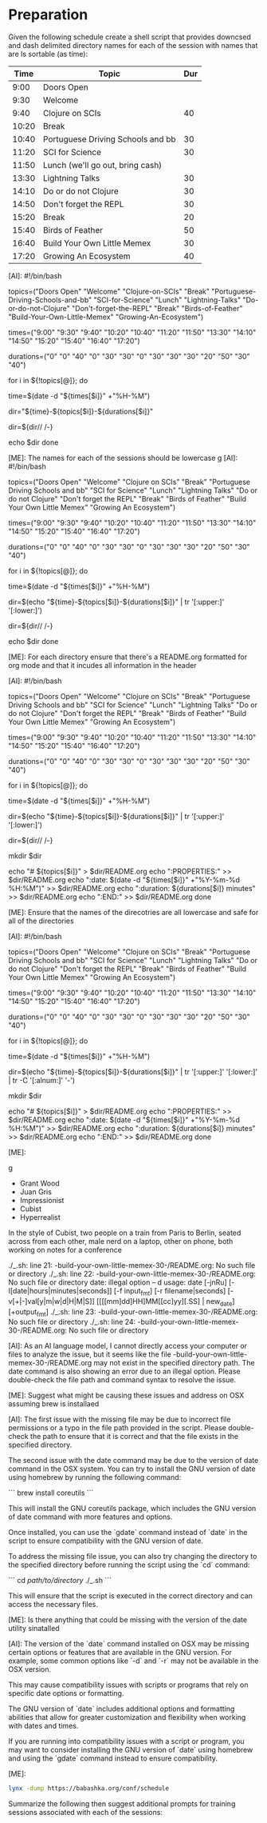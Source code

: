 * Preparation



#+begin_ai
Given the following schedule create a shell script that provides downcsed and dash delimited directory names for each of the session with names that are ls sortable (as time):


|----------------------+------------------------------------+-----|
|       Time           |               Topic                | Dur |
|----------------------+------------------------------------+-----|
| 9:00                 | Doors Open                         |     |
| 9:30                 | Welcome                            |     |
| 9:40                 | Clojure on SCIs                    |  40 |
| 10:20                | Break                              |     |
| 10:40                | Portuguese Driving Schools and bb  |  30 |
| 11:20                | SCI for Science                    |  30 |
| 11:50                | Lunch (we'll go out, bring cash)   |     |
| 13:30                | Lightning Talks                    |  30 |
| 14:10                | Do or do not Clojure               |  30 |
| 14:50                | Don't forget the REPL              |  30 |
| 15:20                | Break                              |  20 |
| 15:40                | Birds of Feather                   |  50 |
| 16:40                | Build Your Own Little Memex        |  30 |
| 17:20                | Growing An Ecosystem               |  40 |


[AI]: #!/bin/bash

# create an array of session topics
topics=("Doors Open" "Welcome" "Clojure-on-SCIs" "Break" "Portuguese-Driving-Schools-and-bb" "SCI-for-Science" "Lunch" "Lightning-Talks" "Do-or-do-not-Clojure" "Don't-forget-the-REPL" "Break" "Birds-of-Feather" "Build-Your-Own-Little-Memex" "Growing-An-Ecosystem")

# create an array of session start times
times=("9:00" "9:30" "9:40" "10:20" "10:40" "11:20" "11:50" "13:30" "14:10" "14:50" "15:20" "15:40" "16:40" "17:20")

# create an array of session durations
durations=("0" "0" "40" "0" "30" "30" "0" "30" "30" "30" "20" "50" "30" "40")

# loop through the arrays and print out the directory names
for i in ${!topics[@]}; do
    # format the time
    time=$(date -d "${times[$i]}" +"%H-%M")
    # create the directory name
    dir="${time}-${topics[$i]}-${durations[$i]}"
    # replace spaces with dashes
    dir=${dir// /-}
    # print out the directory name
    echo $dir
done

[ME]: The names for each of the sessions should be lowercase
g
[AI]: #!/bin/bash

# create an array of session topics
topics=("Doors Open" "Welcome" "Clojure on SCIs" "Break" "Portuguese Driving Schools and bb" "SCI for Science" "Lunch" "Lightning Talks" "Do or do not Clojure" "Don't forget the REPL" "Break" "Birds of Feather" "Build Your Own Little Memex" "Growing An Ecosystem")

# create an array of session start times
times=("9:00" "9:30" "9:40" "10:20" "10:40" "11:20" "11:50" "13:30" "14:10" "14:50" "15:20" "15:40" "16:40" "17:20")

# create an array of session durations
durations=("0" "0" "40" "0" "30" "30" "0" "30" "30" "30" "20" "50" "30" "40")

# loop through the arrays and print out the directory names
for i in ${!topics[@]}; do
    # format the time
    time=$(date -d "${times[$i]}" +"%H-%M")
    # create the directory name, lowercase the topic
    dir=$(echo "${time}-${topics[$i]}-${durations[$i]}" | tr '[:upper:]' '[:lower:]')
    # replace spaces with dashes
    dir=${dir// /-}
    # print out the directory name
    echo $dir
done

[ME]: For each directory ensure that there's a README.org formatted for org mode and that it incudes all information in the header

[AI]: #!/bin/bash

# create an array of session topics
topics=("Doors Open" "Welcome" "Clojure on SCIs" "Break" "Portuguese Driving Schools and bb" "SCI for Science" "Lunch" "Lightning Talks" "Do or do not Clojure" "Don't forget the REPL" "Break" "Birds of Feather" "Build Your Own Little Memex" "Growing An Ecosystem")

# create an array of session start times
times=("9:00" "9:30" "9:40" "10:20" "10:40" "11:20" "11:50" "13:30" "14:10" "14:50" "15:20" "15:40" "16:40" "17:20")

# create an array of session durations
durations=("0" "0" "40" "0" "30" "30" "0" "30" "30" "30" "20" "50" "30" "40")

# loop through the arrays and create the directories and README files
for i in ${!topics[@]}; do
    # format the time
    time=$(date -d "${times[$i]}" +"%H-%M")
    # create the directory name, lowercase the topic
    dir=$(echo "${time}-${topics[$i]}-${durations[$i]}" | tr '[:upper:]' '[:lower:]')
    # replace spaces with dashes
    dir=${dir// /-}
    # create the directory
    mkdir $dir
    # create the README.org file and add the header information
    echo "# ${topics[$i]}" > $dir/README.org
    echo ":PROPERTIES:" >> $dir/README.org
    echo ":date: $(date -d "${times[$i]}" +"%Y-%m-%d %H:%M")" >> $dir/README.org
    echo ":duration: ${durations[$i]} minutes" >> $dir/README.org
    echo ":END:" >> $dir/README.org
done

[ME]: Ensure that the names of the direcotries are all lowercase and safe for all of the directories 

[AI]: #!/bin/bash

# create an array of session topics
topics=("Doors Open" "Welcome" "Clojure on SCIs" "Break" "Portuguese Driving Schools and bb" "SCI for Science" "Lunch" "Lightning Talks" "Do or do not Clojure" "Don't forget the REPL" "Break" "Birds of Feather" "Build Your Own Little Memex" "Growing An Ecosystem")

# create an array of session start times
times=("9:00" "9:30" "9:40" "10:20" "10:40" "11:20" "11:50" "13:30" "14:10" "14:50" "15:20" "15:40" "16:40" "17:20")

# create an array of session durations
durations=("0" "0" "40" "0" "30" "30" "0" "30" "30" "30" "20" "50" "30" "40")

# loop through the arrays and create the directories and README files
for i in ${!topics[@]}; do
    # format the time
    time=$(date -d "${times[$i]}" +"%H-%M")
    # create the directory name, lowercase the topic and replace non-alphanumeric characters with -
    dir=$(echo "${time}-${topics[$i]}-${durations[$i]}" | tr '[:upper:]' '[:lower:]' | tr -C '[:alnum:]' '-')
    # create the directory
    mkdir $dir
    # create the README.org file and add the header information
    echo "# ${topics[$i]}" > $dir/README.org
    echo ":PROPERTIES:" >> $dir/README.org
    echo ":date: $(date -d "${times[$i]}" +"%Y-%m-%d %H:%M")" >> $dir/README.org
    echo ":duration: ${durations[$i]} minutes" >> $dir/README.org
    echo ":END:" >> $dir/README.org
done

[ME]: 
#+end_ai

[[file:/Users/jasonwalsh/org/org-ai-images/20230609_256x256_image_13.png]]g

- Grant Wood
- Juan Gris
- Impressionist
- Cubist
- Hyperrealist

#+begin_ai :image :size 256x256
In the style of Cubist, two people on a train from Paris to Berlin, seated across from each other, male nerd on a laptop, other on phone, both working on notes for a conference
#+end_ai
[[file:/Users/jasonwalsh/org/org-ai-images/20230609_256x256_image_12.png]]
[[file:/Users/jasonwalsh/org/org-ai-images/20230609_256x256_image_11.png]]
[[file:/Users/jasonwalsh/org/org-ai-images/20230609_256x256_image_10.png]]
[[file:/Users/jasonwalsh/org/org-ai-images/20230609_256x256_image_9.png]]
[[file:/Users/jasonwalsh/org/org-ai-images/20230609_256x256_image_8.png]]
[[file:/Users/jasonwalsh/org/org-ai-images/20230609_256x256_image_7.png]]



#+begin_ai

./_.sh: line 21: -build-your-own-little-memex-30-/README.org: No such file or directory
./_.sh: line 22: -build-your-own-little-memex-30-/README.org: No such file or directory
date: illegal option -- d
usage: date [-jnRu] [-I[date|hours|minutes|seconds]] [-f input_fmt]
            [-r filename|seconds] [-v[+|-]val[y|m|w|d|H|M|S]]
            [[[[mm]dd]HH]MM[[cc]yy][.SS] | new_date] [+output_fmt]
./_.sh: line 23: -build-your-own-little-memex-30-/README.org: No such file or directory
./_.sh: line 24: -build-your-own-little-memex-30-/README.org: No such file or directory


[AI]: As an AI language model, I cannot directly access your computer or files to analyze the issue, but it seems like the file -build-your-own-little-memex-30-/README.org may not exist in the specified directory path. The date command is also showing an error due to an illegal option. Please double-check the file path and command syntax to resolve the issue.

[ME]: Suggest what might be causing these issues and address on OSX assuming brew is installaed 

[AI]: The first issue with the missing file may be due to incorrect file permissions or a typo in the file path provided in the script. Please double-check the path to ensure that it is correct and that the file exists in the specified directory.

The second issue with the date command may be due to the version of date command in the OSX system. You can try to install the GNU version of date using homebrew by running the following command:

```
brew install coreutils
```

This will install the GNU coreutils package, which includes the GNU version of date command with more features and options.

Once installed, you can use the `gdate` command instead of `date` in the script to ensure compatibility with the GNU version of date.

To address the missing file issue, you can also try changing the directory to the specified directory before running the script using the `cd` command:

```
cd /path/to/directory/
./_.sh
```

This will ensure that the script is executed in the correct directory and can access the necessary files.

[ME]: Is there anything that could be missing with the version of the date utility sinatalled 

[AI]: The version of the `date` command installed on OSX may be missing certain options or features that are available in the GNU version. For example, some common options like `-d` and `-r` may not be available in the OSX version.

This may cause compatibility issues with scripts or programs that rely on specific date options or formatting.

The GNU version of `date` includes additional options and formatting abilities that allow for greater customization and flexibility when working with dates and times.

If you are running into compatibility issues with a script or program, you may want to consider installing the GNU version of `date` using homebrew and using the `gdate` command instead to ensure compatibility.

[ME]: 
#+end_ai

#+begin_src sh
lynx -dump https://babashka.org/conf/schedule
#+end_src

#+RESULTS:

#+begin_ai
Summarize the following then suggest additional prompts for training sessions associated with each of the sessions: 

[1] Babashka Logo

   [2]Tickets[3]Schedule[4]T-shirt[5]Venue[6] [slack.svg] [7][twitter.svg]

Schedule
     __________________________________________________________________

  Friday, 9th June 2023

   19:00 Pre-conference beers at Alte Turnhalle, Holteistraﬂe 6-9, 10245
   Berlin

  Saturday, 10th June 2023

   9:00 Doors open
   9:30 Welcome
   9:40 Clojure on SCIs (Opening Keynote)
   Malcolm Sparks
   40 minAbstract

   In the past few years I've been developing a secure durable
   programmable system, called Site. The language of this system is SCI,
   the small-clojure-interpreter that powers babashka. In this talk I'll
   explain some of the notable features and benefits of this system, for
   example, how state updates are made by submitting database transactions
   (to XTDB) written as SCI code. I'll explain why I chose SCI and some of
   the reasons SCI makes a perfect scripting language to embed in a
   JVM-based application, providing some tips along the way to others who
   want to try using SCI in this way.
   Bio

   Malcolm is a Clojure developer with a keen interest in software
   architecture and API security. He is the co-founder and CTO of JUXT, a
   Clojure consulting firm.
   10:20 JoeJoeBreakJoeJoe
   10:40 Portuguese Driving Schools and Babashka
   Flavio Sousa
   30 minAbstract

   In this talk, I'll show how Babashka is powering a no-frills
   not-for-profit initiative attempting to bring a much-needed layer of
   transparency to a traditional business, deemed too unsexy to disrupt.
   I'll explain how Babashka brings Clojure and sanity to the messy
   realities of web and PDF scraping and how it enables a low budget and
   performant "serverless" solution, reminiscent of simpler times in web
   development. Join me for a potpourri of state bureaucracy, freedom of
   information acts, incomprehensible stubbornness and low budget
   solutions that steer away from big tech.
   Bio

   Flavio received a Master's in mechanical engineering from the
   University of Lisbon in 2010, where he worked for a Fluid Simulation
   Lab and published a couple of research papers. In 2013, he joined the
   booming Lisbon startup scene and fell in love with software
   development. Went to London in 2015 and has been working with Clojure
   pretty much ever since. Flavio's favorite book is Gˆdel, Escher, Bach,
   which made me realize just how amazing it is that we can actually use
   human language to tell machines what to do. Competed in Brazilian Jiu
   Jitsu until an injury put a stop to that, so now he just dances
   Brazilian ForrÛ on the weekends.
   11:20 SCI for Science
   Daniel Slutsky
   30 minAbstract

   Scientific computing workflows typically require a balance between
   dynamic playfulness and stable reproducibility. One way to seek such
   balance is the "namespace as a notebook" approach: enjoying the
   playfulness of the Clojure editor and REPL in a self-documenting
   fashion, generating a document as a side-effect. This has been
   manifested in different ways through the evolution of tools such as Oz,
   Notespace, Clerk, and Clay. Of all the above, Clay intentionally tries
   to be the least clever, offering a minimalistic approach targeting
   documents such as HTML files, Quarto pages, and reveal.js
   presentations. These documents can include interactive widgets and
   access various data visualization libraries using SCI (through
   Scittle). In this talk, we will explore a real-world data-science
   problem using Clay, focusing on usability and the desired workflow. Our
   perspective will be the Scicloj journey to make Clojure a friendly
   option for people tackling data and science problems. We will discuss
   the role of SCI in the solution, as well as some of the technical and
   conceptual challenges on that path. Basic knowledge of Clojure will be
   assumed.
   Bio

   Daniel Slutsky is a mathematician and a data scientist who has been
   using Clojure since 2013. In his professional path, Daniel has
   primarily worked in data science and backend teams at startups,
   addressing diverse topics such as time-series analysis, recommendation
   systems, geospatial analysis, and NLP. His MSc thesis was in pure math
   around topics of probability theory. Daniel is a community organizer at
   the Scicloj community, building a Clojure stack for data science and
   running various Clojure study groups and dev groups. His approach
   towards community building and teaching is drawn from his experience as
   a community organizer in various local activist groups and his yoga
   instructor training. He has been co-maintaining several Clojure
   open-source projects, particularly Clojisr, Notespace, Kindly, and
   Clay.
   11:50 Lunch (we'll go out, bring cash)
   13:30 !V!!V!Lightning talks!V!!V!
   sign up on the day - 5 min each
   30 min
   14:10 Do or Do Not Clojure
   Gert Goet
   30 minAbstract

   When was the last time you ran into a new library and thought: "If only
   I could give it a spin real quick..."? It's this friction that deps-try
   tries to remove. And it shouldn't matter whether the thing you want to
   try is a published library, a git-repository, a local project or just
   Clojure itself: you'll spin up a rebel-readline powered REPL just as
   easily. In this talk you'll learn all about deps-try, how it aims to
   make Clojure more accessible to newcomers and how Babashka makes it all
   tick.
   Bio

   Gert is an independent consultant with over 15 years of experience
   building backends and tooling. While currently being on the lookout for
   a new Clojure project (are you using Clojure to improve the world?
   Let's talk!), he's co-organising the Aarhus Clojure-meetup, maintaining
   the Clojure event calendar, learning Danish and writing open-source
   software. Currently his focus is on deps-try, a CLI-tool that aims to
   make it convenient to explore Clojure (or any library) from the REPL.
   14:50 Don't Forget the REPL
   Martin Kavalar
   30 minAbstract

   Babashka's instant startup time makes it a great choice for scripting.
   This can make it tempting to iterate by re-running scripts. This talk
   is a reminder that Babashka has good support for interactive
   development with the REPL. We'll explore when you should consider
   reaching for the REPL. We hope you'll learn a few tricks about
   REPL-driven development in general and in Babashka in particular.
   Bio

   Martin Kavalar is a co-founder at Nextjournal, a hybrid between startup
   and research lab trying to improve programming. Nextjournal makes a
   polyglot computational notebook with a focus on reproducibility and a
   variety of open source tools, including Clerk, a programmer's assistant
   for Clojure.
   15:20 JoeJoeBreakJoeJoe
   20 min
   15:40 Birds of a Feather
   50 min
   Have fun and learn! We will break into smaller groups to discuss topics
   of interest. Find out more at [8]What is a Birds of a Feather Session?
   16:40 Build Your Own Little Memex with Babashka
   Teodor Heggelund
   30 minAbstract

   A memex is a tool for information capture, information storage and
   information retrieval. Memexes can be used to build theory, collect
   research, or explore one's own taste. In this talk, we will explore the
   history of memexes, how a memex can aid our learning process, and how
   we can build our own little memex with Babashka.
   Bio

   Teodor builds analysis software for civil engineers from nine to five,
   and likes to spend after hours thinking-out-loud about programming as
   theory building, open source and collective knowledge management.
   17:20 Growing an Ecosystem: Lessons Learned (Closing Keynote)
   Michiel Borkent
   40 minAbstract

   In this talk, Michiel will take us on a journey through the babashka
   ecosystem, how it evolved into what it currently is and the lessons he
   learned along the way.
   Bio

   Michiel Borkent ( @borkdude ) is the author of babashka, clj-kondo,
   SCI, cherry and several other Clojure projects. He has been using
   Clojure since 2010 as a tinkerer, lecturer and professional software
   developer. Since 2021 he dedicates most his time to open source Clojure
   software. Hobbies include eating vegetables and walking.
     __________________________________________________________________

   Credits: initial site design by Alice Kile.

References

   1. https://babashka.org/conf/index.html
   2. https://www.meetup.com/clojure-berlin/events/292998496/
   3. https://babashka.org/conf/schedule.html
   4. https://www.etsy.com/listing/1475981599/babashka-conf-berlin-2023-t-shirt
   5. https://goo.gl/maps/9KHpcXevvvFJbe5M8
   6. https://app.slack.com/client/T03RZGPFR/C04VAK5U86L
   7. https://twitter.com/search?q=%23babashka%20OR%20babashka&src=typed_query&f=live
   8. https://gist.github.com/pesterhazy/b0d1864c1118bfca9202ca06f65eb886


[AI]: The Babashka Logo training session includes a conference schedule with various talks, presented by experts in the field of Clojure. The schedule includes keynote speakers, lightning talks, and Birds of a Feather sessions where small groups discuss topics of interest. The training session covers topics such as secure durable programmable systems, web and PDF scraping, self-documenting fashion, and interactive widgets. Additional prompts for training sessions associated with each of the sessions could be:

1. Babashka Logo - Basics of Babashka Logo and its applications in Clojure development.
2. Tickets - How to book tickets for Babashka conferences and what to expect in terms of attendance.
3. Schedule - Overview of the conference schedule and introduction to keynote speakers and their topics.
4. T-Shirt - How to get official Babashka t-shirts and merchandise.
5. Venue - Details about the venue of the conference and how to get there.
6. Slack - Introduction to the Slack channel where attendees can interact with each other and engage in discussions.
7. Twitter - How to use Twitter to stay updated on conference news, announcements, and to connect with fellow attendees.
8. Pre-conference Beers - Socializing tips and how to network with other attendees before the start of the conference.
9. Lightning Talks - Tips for presenting a successful lightning talk and how to book a slot for it.
10. Do or Do Not Clojure - Introduction to deps-try and its role in making Clojure more accessible to newcomers.
11. Birds of a Feather - Details about the Birds of a Feather sessions and how to participate in them.
12. Build Your Own Little Memex with Babashka - Overview of memexes and their applications, along with a hands-on tutorial on building a memex with Babashka.
13. Growing an Ecosystem - Lessons learned in growing a successful Clojure ecosystem and how attendees can contribute to its growth.

[ME]: Summarize only the actual talks but not any of the meta about hte conference 

[AI]: The Babashka Logo conference features a few talks, including:

1. "Clojure on SCIs" by Malcolm Sparks, discussing the advantages of the secure durable programmable system "Site", which is powered by SCI - the small-clojure-interpreter that powers Babashka.
2. "Portuguese Driving Schools and Babashka" by Flavio Sousa, which explores how Babashka is powering a low-budget, serverless solution to bring transparency to a traditional business.
3. "SCI for Science" by Daniel Slutsky, discussing the role of SCI in seeking a balance between dynamic playfulness and stable reproducibility in scientific computing workflows.
4. "Do or Do Not Clojure" by Gert Goet, exploring the "deps-try" CLI-tool and how it aims to make Clojure more accessible to newcomers.
5. "Don't Forget the REPL" by Martin Kavalar, reminding attendees to use the REPL for interactive development, and sharing tricks about REPL-driven development in Babashka.
6. "Build Your Own Little Memex with Babashka" by Teodor Heggelund, exploring the history and benefits of memexes and how to build a memex with Babashka.
7. "Growing an Ecosystem: Lessons Learned" by Michiel Borkent, discussing the evolution of the Babashka ecosystem and the lessons learned along the way.

[ME]: Format this for org mode in a manner that will make it easy to take notes, assume the sessions will be a second level header in the core notes of the conference 

[AI]: * Babashka Logo

** Schedule

- Friday, 9th June 2023
  - 19:00 Pre-conference beers at Alte Turnhalle, Holteistraﬂe 6-9, 10245 Berlin

- Saturday, 10th June 2023
  - 9:00 Doors open
  - 9:30 Welcome
  - 9:40 Clojure on SCIs (Opening Keynote)
    - Malcolm Sparks
    - 40 min
    - Abstract: In the past few years I've been developing a secure durable programmable system, called Site. The language of this system is SCI, the small-clojure-interpreter that powers babashka. In this talk I'll explain some of the notable features and benefits of this system...
    - Bio: Malcolm is a Clojure developer with a keen interest in software architecture and API security. He is the co-founder and CTO of JUXT, a Clojure consulting firm.
  
  - 10:20 JoeJoeBreakJoeJoe
  
  - 10:40 Portuguese Driving Schools and Babashka
    - Flavio Sousa
    - 30 min
    - Abstract: In this talk, I'll show how Babashka is powering a no-frills not-for-profit initiative attempting to bring a much-needed layer of transparency to a traditional business...
    - Bio: Flavio received a Master's in mechanical engineering from the University of Lisbon in 2010...

  - 11:20 SCI for Science
    - Daniel Slutsky
    - 30 min
    - Abstract: Scientific computing workflows typically require a balance between dynamic playfulness and stable reproducibility. One way to seek such balance is the "namespace as a notebook" approach...
    - Bio: Daniel Slutsky is a mathematician and a data scientist who has been using Clojure since 2013...

  - 11:50 Lunch (we'll go out, bring cash)
  
  - 13:30 !V!!V!Lightning talks!V!!V!
    - sign up on the day - 5 min each
    - 30 min
  
  - 14:10 Do or Do Not Clojure
    - Gert Goet
    - 30 min
    - Abstract: When was the last time you ran into a new library and thought: "If only I could give it a spin real quick..."? It's this friction that deps-try tries to remove. And it shouldn't matter whether the thing you want to try is...
    - Bio: Gert is an independent consultant with over 15 years of experience building backends and tooling...

  - 14:50 Don't Forget the REPL
    - Martin Kavalar
    - 30 min
    - Abstract: Babashka's instant startup time makes it a great choice for scripting. This can make it tempting to iterate by re-running scripts. This talk is a reminder that Babashka has good support for interactive development with the REPL...
    - Bio: Martin Kavalar is a co-founder at Nextjournal, a hybrid between startup and research lab trying to improve programming.

  - 15:20 JoeJoeBreakJoeJoe
    - 20 min
  
  - 15:40 Birds of a Feather
    - 50 min
    - Have fun and learn! We will break into smaller groups to discuss topics of interest.

  - 16:40 Build Your Own Little Memex with Babashka
    - Teodor Heggelund
    - 30 min
    - Abstract: A memex is a tool for information capture, information storage and information retrieval. Memexes can be used to build theory, collect research, or explore one's own taste. In this talk, we will explore the history of memexes, how a memex can aid our learning process, and how we can build our own little memex with Babashka.
    - Bio: Teodor builds analysis software for civil engineers from nine to five...

  - 17:20 Growing an Ecosystem: Lessons Learned (Closing Keynote)
    - Michiel Borkent
    - 40 min
    - Abstract: In this talk, Michiel will take us on a journey through the babashka ecosystem, how it evolved into what it currently is and the lessons he learned along the way.
    - Bio: Michiel Borkent ( @borkdude ) is the author of babashka, clj-kondo, SCI, cherry and several other Clojure projects...

[ME]: Use header blocks
#+end_ai




